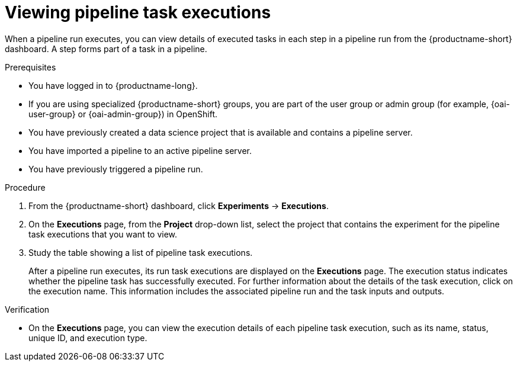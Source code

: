 :_module-type: PROCEDURE

[id="viewing-pipeline-task-executions_{context}"]
= Viewing pipeline task executions

[role='_abstract']
When a pipeline run executes, you can view details of executed tasks in each step in a pipeline run from the {productname-short} dashboard. A step forms part of a task in a pipeline.

.Prerequisites
* You have logged in to {productname-long}.
ifndef::upstream[]
* If you are using specialized {productname-short} groups, you are part of the user group or admin group (for example, {oai-user-group} or {oai-admin-group}) in OpenShift.
endif::[]
ifdef::upstream[]
* If you are using specialized {productname-short} groups, you are part of the user group or admin group (for example, {odh-user-group} or {odh-admin-group}) in OpenShift.
endif::[]
* You have previously created a data science project that is available and contains a pipeline server.
* You have imported a pipeline to an active pipeline server.
* You have previously triggered a pipeline run.

.Procedure
. From the {productname-short} dashboard, click *Experiments* -> *Executions*.
. On the *Executions* page, from the *Project* drop-down list, select the project that contains the experiment for the pipeline task executions that you want to view.
. Study the table showing a list of pipeline task executions.
+
After a pipeline run executes, its run task executions are displayed on the *Executions* page. The execution status indicates whether the pipeline task has successfully executed. For further information about the details of the task execution, click on the execution name. This information includes the associated pipeline run and the task inputs and outputs.

.Verification
* On the *Executions* page, you can view the execution details of each pipeline task execution, such as its name, status, unique ID, and execution type. 

//[role='_additional-resources']
//.Additional resources
